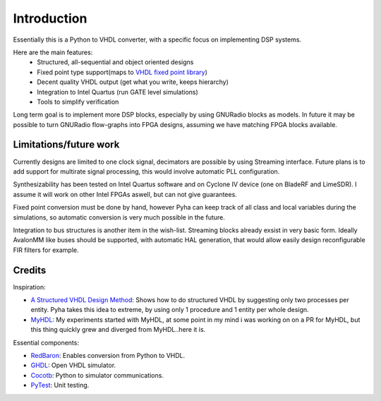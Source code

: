 ============
Introduction
============

Essentially this is a Python to VHDL converter, with a specific focus on implementing DSP systems.

Here are the main features:
    - Structured, all-sequential and object oriented designs
    - Fixed point type support(maps to `VHDL fixed point library`_)
    - Decent quality VHDL output (get what you write, keeps hierarchy)
    - Integration to Intel Quartus (run GATE level simulations)
    - Tools to simplify verification

Long term goal is to implement more DSP blocks, especially by using GNURadio blocks as models.
In future it may be possible to turn GNURadio flow-graphs into FPGA designs, assuming we have matching FPGA blocks available.

.. _VHDL fixed point library: https://github.com/FPHDL/fphdl

Limitations/future work
-----------------------

Currently designs are limited to one clock signal, decimators are possible by using Streaming interface.
Future plans is to add support for multirate signal processing, this would involve automatic PLL configuration.

Synthesizability has been tested on Intel Quartus software and on Cyclone IV device (one on BladeRF and LimeSDR).
I assume it will work on other Intel FPGAs aswell, but can not give guarantees.

Fixed point conversion must be done by hand, however Pyha can keep track of all class and local variables during
the simulations, so automatic conversion is very much possible in the future.

Integration to bus structures is another item in the wish-list. Streaming blocks already exsist in very basic form.
Ideally AvalonMM like buses should be supported, with automatic HAL generation, that would allow easily design reconfigurable FIR filters for example.


Credits
-------

Inspiration:

- `A Structured VHDL Design Method`_: Shows how to do structured VHDL by suggesting only two processes per entity. Pyha takes this idea to extreme, by using only 1 procedure and 1 entity per whole design.
- `MyHDL`_: My experiments started with MyHDL, at some point in my mind i was working on on a PR for MyHDL, but this thing quickly grew and diverged from MyHDL..here it is.

.. _A Structured VHDL Design Method: http://ens.ewi.tudelft.nl/Education/courses/et4351/structured_vhdl.pdf
.. _MyHDL: http://www.myhdl.org/

Essential components:

- `RedBaron`_: Enables conversion from Python to VHDL.
- `GHDL`_: Open VHDL simulator.
- `Cocotb`_: Python to simulator communications.
- `PyTest`_: Unit testing.

.. _RedBaron: https://github.com/PyCQA/redbaron
.. _GHDL: https://github.com/tgingold/ghdl
.. _Cocotb: https://github.com/potentialventures/cocotb
.. _PyTest: http://doc.pytest.org/en/latest/

